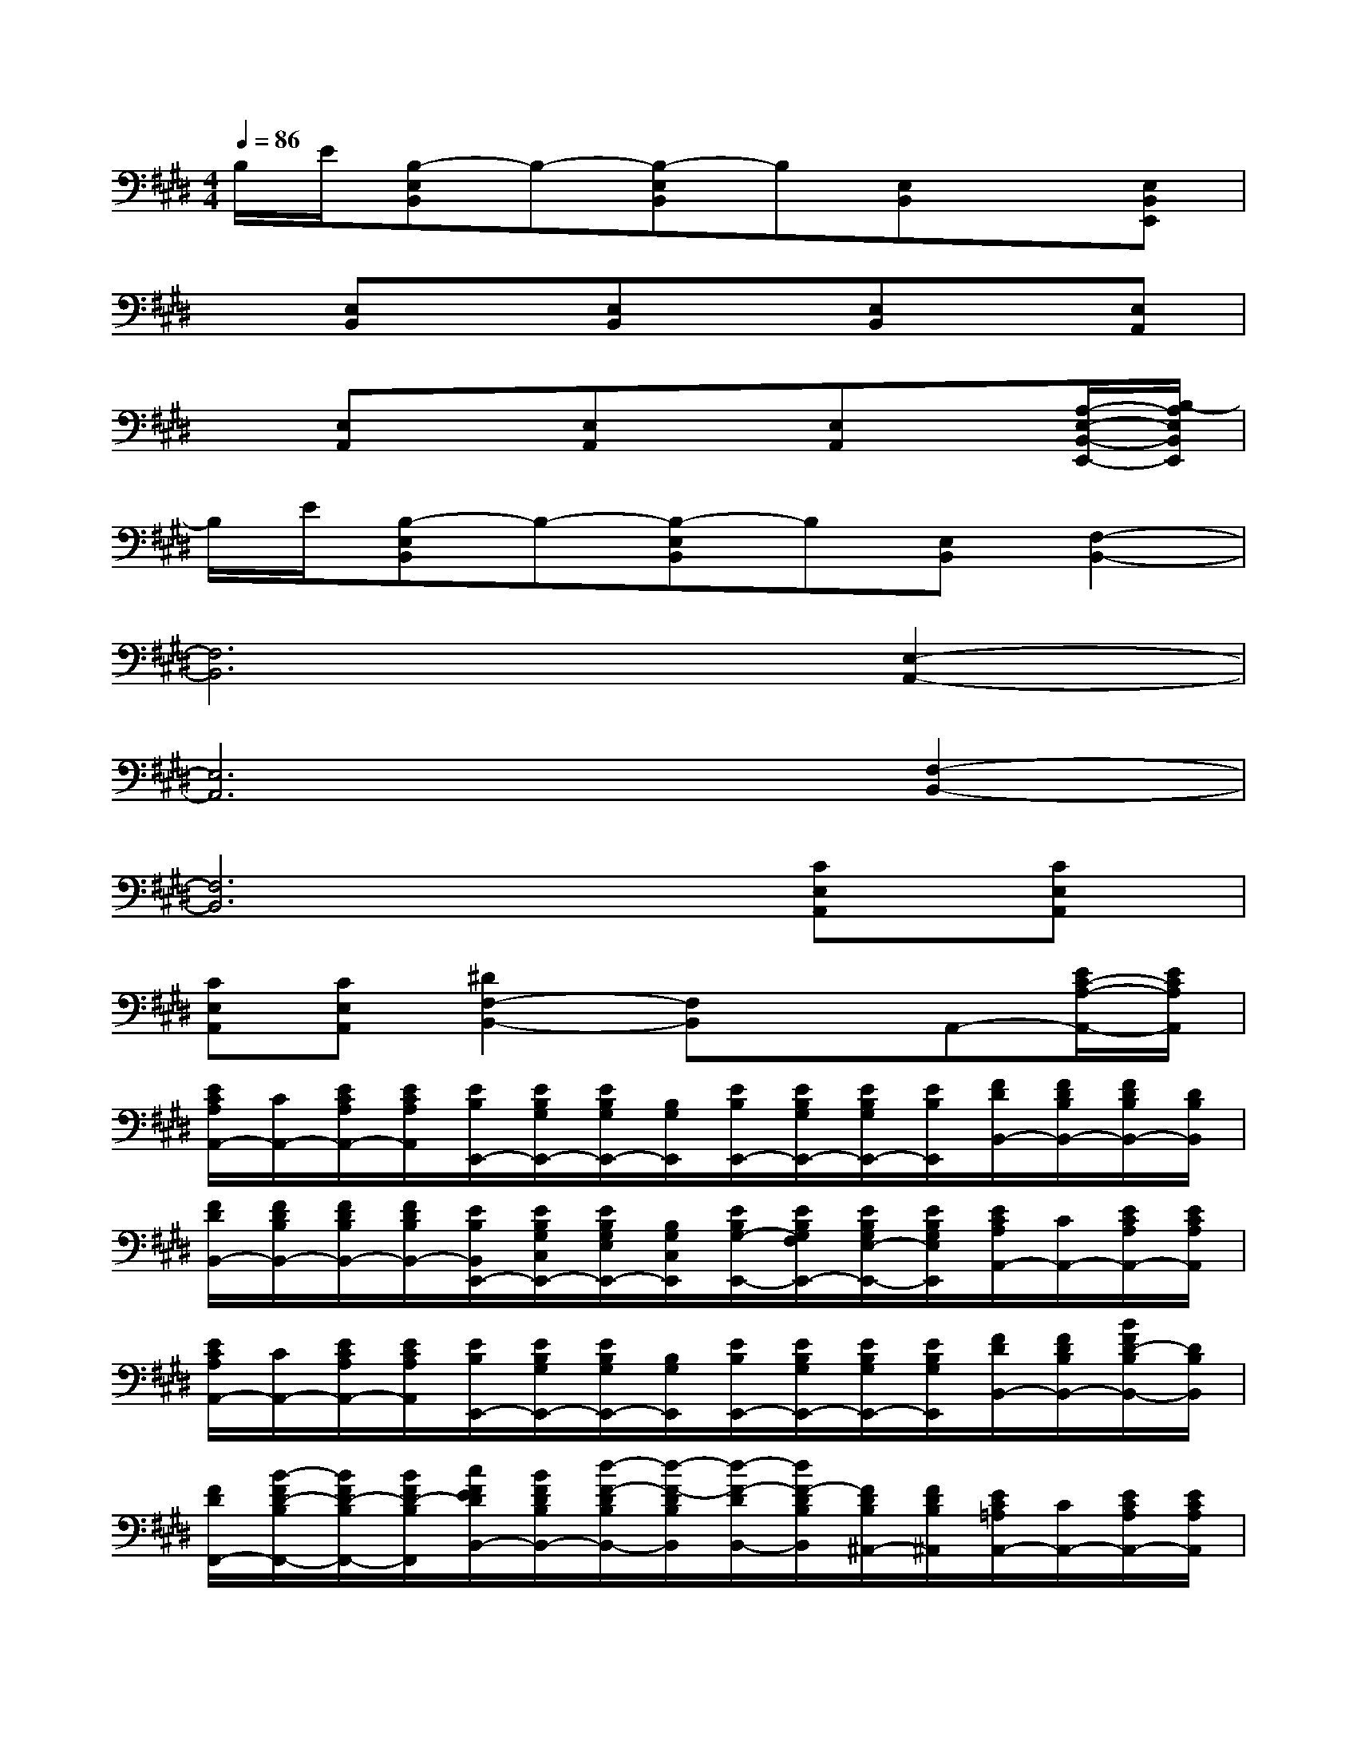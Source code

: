 X:1
T:
M:4/4
L:1/8
Q:1/4=86
K:E%4sharps
V:1
B,/2E/2[B,-E,B,,]B,-[B,-E,B,,]B,[E,B,,]x[E,B,,E,,]|
x[E,B,,]x[E,B,,]x[E,B,,]x[E,A,,]|
x[E,A,,]x[E,A,,]x[E,A,,]x[A,/2-E,/2-B,,/2-E,,/2-][B,/2-A,/2E,/2B,,/2E,,/2]|
B,/2E/2[B,-E,B,,]B,-[B,-E,B,,]B,[E,B,,][F,2-B,,2-]|
[F,6B,,6][E,2-A,,2-]|
[E,6A,,6][F,2-B,,2-]|
[F,6B,,6][CE,A,,][CE,A,,]|
[CE,A,,][CE,A,,][^D2F,2-B,,2-][F,B,,]xA,,-[E/2C/2-A,/2-A,,/2-][E/2C/2A,/2A,,/2]|
[E/2C/2A,/2A,,/2-][C/2A,,/2-][E/2C/2A,/2A,,/2-][E/2C/2A,/2A,,/2][E/2B,/2E,,/2-][E/2B,/2G,/2E,,/2-][E/2B,/2G,/2E,,/2-][B,/2G,/2E,,/2][E/2B,/2E,,/2-][E/2B,/2G,/2E,,/2-][E/2B,/2G,/2E,,/2-][E/2B,/2E,,/2][F/2D/2B,,/2-][F/2D/2B,/2B,,/2-][F/2D/2B,/2B,,/2-][D/2B,/2B,,/2]|
[F/2D/2B,,/2-][F/2D/2B,/2B,,/2-][F/2D/2B,/2B,,/2-][F/2D/2B,/2B,,/2-][E/2B,/2B,,/2E,,/2-][E/2B,/2G,/2C,/2E,,/2-][E/2B,/2G,/2E,/2E,,/2-][B,/2G,/2C,/2E,,/2][E/2B,/2G,/2-E,,/2-][E/2B,/2G,/2F,/2E,,/2-][E/2B,/2G,/2E,/2-E,,/2-][E/2B,/2G,/2E,/2E,,/2][E/2C/2A,/2A,,/2-][C/2A,,/2-][E/2C/2A,/2A,,/2-][E/2C/2A,/2A,,/2]|
[E/2C/2A,/2A,,/2-][C/2A,,/2-][E/2C/2A,/2A,,/2-][E/2C/2A,/2A,,/2][E/2B,/2E,,/2-][E/2B,/2G,/2E,,/2-][E/2B,/2G,/2E,,/2-][B,/2G,/2E,,/2][E/2B,/2E,,/2-][E/2B,/2G,/2E,,/2-][E/2B,/2G,/2E,,/2-][E/2B,/2G,/2E,,/2][F/2D/2B,,/2-][F/2D/2B,/2B,,/2-][B/2F/2D/2-B,/2B,,/2-][D/2B,/2B,,/2]|
[F/2D/2F,,/2-][B/2-F/2D/2-B,/2F,,/2-][B/2F/2D/2-B,/2F,,/2-][B/2F/2D/2-B,/2F,,/2][c/2F/2E/2D/2B,,/2-][B/2F/2D/2B,/2B,,/2-][d/2-F/2-D/2B,/2B,,/2-][d/2-F/2-D/2B,/2B,,/2][d/2-F/2-D/2B,,/2-][d/2F/2-D/2B,/2B,,/2][F/2D/2B,/2^A,,/2-][F/2D/2B,/2^A,,/2][E/2C/2=A,/2A,,/2-][C/2A,,/2-][E/2C/2A,/2A,,/2-][E/2C/2A,/2A,,/2]|
[E/2C/2A,/2A,,/2-][C/2A,,/2-][E/2C/2A,/2A,,/2-][E/2C/2A,/2A,,/2][E/2B,/2E,,/2-][E/2B,/2G,/2E,,/2-][E/2B,/2G,/2E,,/2-][B,/2G,/2E,,/2][E/2B,/2E,,/2-][E/2B,/2G,/2E,,/2-][E/2B,/2G,/2E,,/2-][E/2B,/2G,/2E,,/2][F/2D/2B,,/2-][F/2D/2B,/2B,,/2-][F/2D/2B,/2B,,/2-][D/2B,/2B,,/2]|
[F/2D/2B,,/2-][F/2D/2B,/2B,,/2-][F/2D/2B,/2B,,/2-][F/2D/2B,/2B,,/2][G/2E/2C,/2-][G/2E/2C/2C,/2-][G/2E/2C/2C,/2-][E/2C/2C,/2][G/2E/2C,/2-][G/2E/2C/2C,/2][G/2E/2C/2B,,/2-][G/2E/2C/2B,,/2][E/2C/2A,/2A,,/2-][C/2A,,/2-][E/2C/2A,/2A,,/2-][E/2C/2A,/2A,,/2]|
[E/2C/2A,/2A,,/2-][C/2A,,/2-][E/2C/2A,/2A,,/2-][E/2C/2A,/2A,,/2][E/2B,/2E,,/2-][E/2B,/2G,/2E,,/2-][E/2B,/2G,/2E,,/2-][B,/2G,/2E,,/2][E/2B,/2E,,/2-][E/2B,/2G,/2E,,/2-][E/2B,/2G,/2E,,/2-][E/2B,/2G,/2E,,/2][F/2D/2B,,/2-][F/2D/2B,/2B,,/2-][F/2D/2B,/2B,,/2-][D/2B,/2B,,/2]|
[F/2D/2B,,/2-][F/2D/2B,/2B,,/2][F/2D/2B,/2B,,/2-][F/2D/2B,/2B,,/2]x[A,/2-E,/2-B,,/2-E,,/2-][B,/2-A,/2E,/2B,,/2E,,/2]B,/2E/2[B,-E,B,,]B,-[B,-E,B,,]